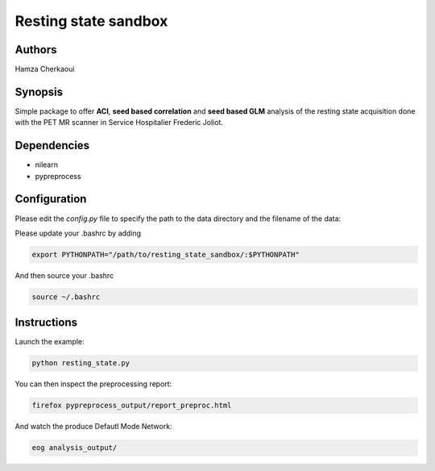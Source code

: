 Resting state sandbox
######################


Authors
-------
Hamza Cherkaoui


Synopsis
--------

Simple package to offer **ACI**, **seed based correlation** and
**seed based GLM** analysis of the resting state acquisition done with the PET
MR scanner in Service Hospitalier Frederic Joliot.


Dependencies
------------

* nilearn  
* pypreprocess  


Configuration
-------------

Please edit the *config.py* file to specify the path to the data directory  and
the filename of the data:

Please update your .bashrc by adding

.. code-block:: bash

    export PYTHONPATH="/path/to/resting_state_sandbox/:$PYTHONPATH"

And then source your .bashrc

.. code-block:: bash

    source ~/.bashrc


Instructions
------------

Launch the example:

.. code-block:: bash

    python resting_state.py

You can then inspect the preprocessing report:

.. code-block:: bash

    firefox pypreprocess_output/report_preproc.html

And watch the produce Defautl Mode Network:

.. code-block:: bash

    eog analysis_output/

